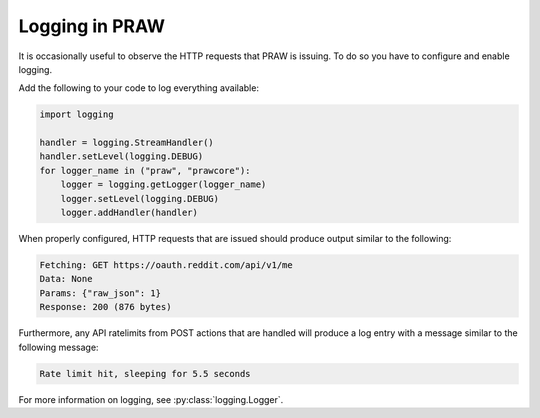 Logging in PRAW
===============

It is occasionally useful to observe the HTTP requests that PRAW is issuing. To
do so you have to configure and enable logging.

Add the following to your code to log everything available:

.. code-block:: python

   import logging

   handler = logging.StreamHandler()
   handler.setLevel(logging.DEBUG)
   for logger_name in ("praw", "prawcore"):
       logger = logging.getLogger(logger_name)
       logger.setLevel(logging.DEBUG)
       logger.addHandler(handler)


When properly configured, HTTP requests that are issued should produce output
similar to the following:

.. code-block:: text

   Fetching: GET https://oauth.reddit.com/api/v1/me
   Data: None
   Params: {"raw_json": 1}
   Response: 200 (876 bytes)
   
Furthermore, any API ratelimits from POST actions that are handled will produce
a log entry with a message similar to the following message:

.. code-block:: text

   Rate limit hit, sleeping for 5.5 seconds

For more information on logging, see :py:class:`logging.Logger`.
